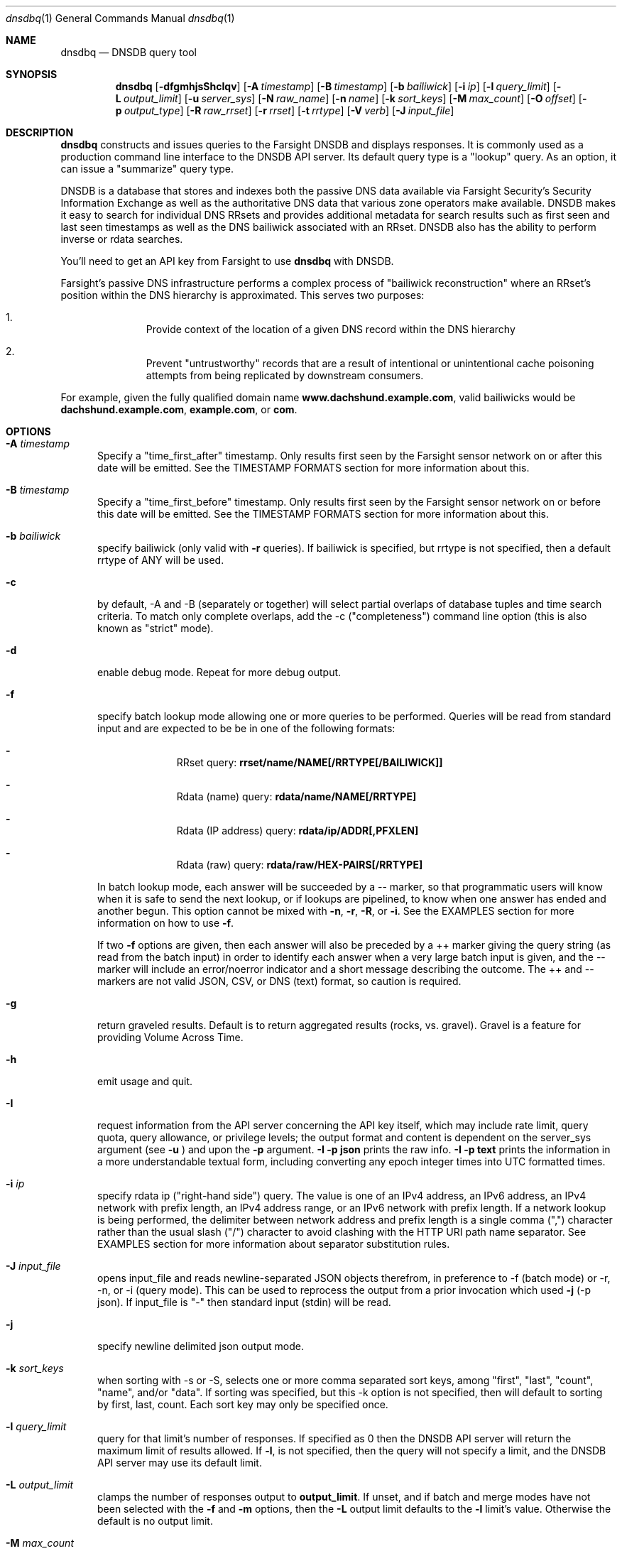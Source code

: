 .\" Copyright (c) 2014-2017 by Farsight Security, Inc.
.\"
.\" Licensed under the Apache License, Version 2.0 (the "License");
.\" you may not use this file except in compliance with the License.
.\" You may obtain a copy of the License at
.\"
.\"  http://www.apache.org/licenses/LICENSE-2.0
.\"
.\" Unless required by applicable law or agreed to in writing, software
.\" distributed under the License is distributed on an "AS IS" BASIS,
.\" WITHOUT WARRANTIES OR CONDITIONS OF ANY KIND, either express or implied.
.\" See the License for the specific language governing permissions and
.\" limitations under the License.
.\"
.Dd 2018-01-30
.Dt dnsdbq 1 DNSDB
.Os " "
.Sh NAME
.Nm dnsdbq
.Nd DNSDB query tool
.Sh SYNOPSIS
.Nm dnsdbq
.Op Fl dfgmhjsShcIqv
.Op Fl A Ar timestamp
.Op Fl B Ar timestamp
.Op Fl b Ar bailiwick
.Op Fl i Ar ip
.Op Fl l Ar query_limit
.Op Fl L Ar output_limit
.Op Fl u Ar server_sys
.Op Fl N Ar raw_name
.Op Fl n Ar name
.Op Fl k Ar sort_keys
.Op Fl M Ar max_count
.Op Fl O Ar offset
.Op Fl p Ar output_type
.Op Fl R Ar raw_rrset
.Op Fl r Ar rrset
.Op Fl t Ar rrtype
.Op Fl V Ar verb
.Op Fl J Ar input_file
.Sh DESCRIPTION
.Nm dnsdbq
constructs and issues queries to the Farsight DNSDB and displays
responses. It is commonly used as a production command line interface
to the DNSDB API server. Its default query type is a "lookup" query.
As an option, it can issue a "summarize" query type.
.Pp
DNSDB is a database that stores and indexes both the passive DNS data
available via Farsight Security's Security Information Exchange as well as the
authoritative DNS data that various zone operators make available. DNSDB makes
it easy to search for individual DNS RRsets and provides additional metadata
for search results such as first seen and last seen timestamps as well as the
DNS bailiwick associated with an RRset. DNSDB also has the ability to perform
inverse or rdata searches.
.Pp
You'll need to get an API key from Farsight to use
.Ic dnsdbq
with DNSDB.
.Pp
Farsight's passive DNS infrastructure performs a complex process
of "bailiwick reconstruction" where an RRset's position within the DNS
hierarchy is approximated. This serves two purposes:
.Bl -enum -offset indent
.It
Provide context of the location of a given DNS record within the DNS hierarchy
.It
Prevent "untrustworthy" records that are a result of intentional or
unintentional cache poisoning attempts from being replicated by downstream
consumers.
.El
.Pp
For example, given the fully qualified domain name
.Ic www.dachshund.example.com ,
valid bailiwicks would be
.Ic dachshund.example.com ,
.Ic example.com ,
or
.Ic com .
.Sh OPTIONS
.Bl -tag -width 3n
.It Fl A Ar timestamp
Specify a "time_first_after" timestamp. Only results first seen by the
Farsight sensor network on or after this date will be emitted.
See the TIMESTAMP FORMATS section for more information about this.
.It Fl B Ar timestamp
Specify a "time_first_before" timestamp. Only results first seen by the
Farsight sensor network on or before this date will be emitted.
See the TIMESTAMP FORMATS section for more information about this.
.It Fl b Ar bailiwick
specify bailiwick (only valid with
.Fl r
queries).  If bailiwick is specified, but rrtype is not specified, then a default rrtype of ANY will be used.
.It Fl c
by default, -A and -B (separately or together) will select partial overlaps of
database tuples and time search criteria. To match only complete overlaps, add
the -c ("completeness") command line option (this is also known as "strict"
mode).
.It Fl d
enable debug mode.  Repeat for more debug output.
.It Fl f
specify batch lookup mode allowing one or more queries to be performed.
Queries will be read from standard input and are expected to be be in
one of the following formats:
.Bl -dash -offset indent
.It
RRset query:
.Ic rrset/name/NAME[/RRTYPE[/BAILIWICK]]
.It
Rdata (name) query:
.Ic rdata/name/NAME[/RRTYPE]
.It
Rdata (IP address) query:
.Ic rdata/ip/ADDR[,PFXLEN]
.It
Rdata (raw) query:
.Ic rdata/raw/HEX-PAIRS[/RRTYPE]
.El
.Pp
In batch lookup mode, each answer will be succeeded by a -- marker, so that
programmatic users will know when it is safe to send the next lookup, or if
lookups are pipelined, to know when one answer has ended and another begun.
This option cannot be mixed with
.Fl n ,
.Fl r ,
.Fl R ,
or
.Fl i .
See the EXAMPLES section for more information on how to use
.Fl f .
.Pp
If two
.Fl f
options are given, then each answer will also be preceded by a ++ marker
giving the query string (as read from the batch input) in order to identify
each answer when a very large batch input is given, and the -- marker will
include an error/noerror indicator and a short message describing the outcome.
The ++ and -- markers are not valid JSON, CSV, or DNS (text) format, so
caution is required.
.It Fl g
return graveled results.  Default is to return aggregated results (rocks,
vs. gravel).  Gravel is a feature for providing Volume Across Time.
.It Fl h
emit usage and quit.
.It Fl I
request information from the API server concerning the API key itself, which
may include rate limit, query quota, query allowance, or privilege levels; the
output format and content is dependent on the server_sys argument (see
.Ic -u
) and upon the
.Fl p
argument.
.Ic -I -p json
prints the raw info.
.Ic -I -p text
prints
the information in a more understandable textual form, including converting
any epoch integer times into UTC formatted times.
.It Fl i Ar ip
specify rdata ip ("right-hand side") query.  The value is one of an
IPv4 address, an IPv6 address, an IPv4 network with prefix length, an
IPv4 address range, or an IPv6 network with prefix length. If a
network lookup is being performed, the delimiter between network
address and prefix length is a single comma (",") character rather
than the usual slash ("/") character to avoid clashing with the HTTP
URI path name separator.  See EXAMPLES section for more information
about separator substitution rules.
.It Fl J Ar input_file
opens input_file and reads newline-separated JSON objects therefrom, in
preference to -f (batch mode) or -r, -n, or -i (query mode). This can be used
to reprocess the output from a prior invocation which used
.Fl j
(-p json).  If
input_file is "-" then standard input (stdin) will be read.
.It Fl j
specify newline delimited json output mode.
.It Fl k Ar sort_keys
when sorting with -s or -S, selects one or more comma separated sort keys,
among "first", "last", "count", "name", and/or "data".
If sorting was specified, but this -k option is not specified, then will default
to sorting by first, last, count.
Each sort key may only be specified once.
.It Fl l Ar query_limit
query for that limit's number of responses. If specified as 0 then the DNSDB
API server will return the maximum limit of results allowed.  If
.Fl l ,
is not specified, then the query will not specify a limit, and the DNSDB API
server may use its default limit.
.It Fl L Ar output_limit
clamps the number of responses output to
.Ic output_limit .
If unset, and if batch and merge modes have not been selected with the
.Fl f
and
.Fl m
options, then the
.Fl L
output limit defaults to the
.Fl l
limit's value. Otherwise the default is no output limit.
.It Fl M Ar max_count
for the summarize verb, stops summarizing when the count reaches that
max_count, which must be a positive integer.  The resulting total
count may exceed max_count as it will include the entire count from
the last rrset examined.  The default is to not constrain the maximum
count.  The number of rrsets summarized is also limited by the
query_limit.
.It Fl m
used only with
.Fl f ,
this causes all output to be merged rather than serialized, and causes up
to ten (10) API queries to execute in parallel. In this mode there will be no
"--" marker after each parallel query completes, and the combined output of
all queries is what will be subject to sorting, if any.
.It Fl N Ar raw-name
specify raw
.Ic rdata
data ("right-hand side") query.  The value is an even number of
hexadecimal digits specifying a raw octet string.  The "raw" wire-format encodings are standardized. The embedding of these in dnstable is documented in the
.Xr dnstable-encoding 5
manual page.
.It Fl n Ar name
specify
.Ic rdata
name ("right-hand side") query.  The value is a DNS domain name in
presentation format, or a left-hand (".example.com") or right-hand
("www.example.") wildcard domain name. Note that left-hand wildcard queries
are somewhat more expensive than right-hand wildcard queries.
.It Fl O Ar offset
to offset by #offset the results returned by the query.  
This gives you incremental results transfers.
Cannot be negative. The default is 0.
.It Fl p Ar output_type
select output type. Specify:
.Bl -tag -width Ds
.It Cm dns
for presentation output similar to that of
.Xr dig 1 .
.Cm dns
format is the default output format.
.It Cm json
for newline delimited JSON output.
.It Cm csv
for comma separated value output. This format is information losing,
since
it cannot express multiple resource records that are in a single RRset.
Instead, each resource record is expressed in a separate line of output.
.El
.Pp
See the
.Ic DNSDB_TIME_FORMAT
environment variable below for controlling how human readable
timestamps are formatted.
.It Fl q
makes the program reticent about warnings.
.It Fl R Ar raw-rrset
specify raw
.Ic rrset
owner data ("left-hand side") query.  The value is an even number of
hexadecimal digits specifying a raw octet string.
.It Fl r Ar rrset
specify rrset ("left-hand side") name query.
.It Fl s
sort output in ascending key order.
.It Fl S
sort output in descending key order.
.It Fl t Ar rrtype
specify the resource record type desired.  If present, this option
should be before any
.Fl R ,
.Fl r ,
or
.Fl n
options.  This option is not allowed if the
.Fl i
option is present.  Valid values include those defined in DNS RFCs,
including ANY.  A special-case supported in DNSDB is ANY-DNSSEC, which
matches on DS, RRSIG, NSEC, DNSKEY, NSEC3, NSEC3PARAM, and DLV
resource record types.
.It Fl u Ar server_sys
specifies the syntax of the RESTful URL, default is "dnsdb".
.It Fl V Ar verb
The verb to perform, i.e. the type of query, either "lookup" or
"summarize".  The default is the "lookup" verb.  As an option, you can
specify the "summarize" verb, which gives you an estimate of
result size.  At-a-glance, it provides information on when a given
domain name, IP address or other DNS asset was first-seen and
last-seen by the global sensor network, as well as the total
observation count.
.It Fl v
report the version of dnsdbq and exit.
.El
.Sh "TIMESTAMP FORMATS"
Timestamps may be one of following forms.
.Bl -dash -offset indent
.It
positive unsigned integer : in Unix epoch format.
.It
negative unsigned integer : negative offset in seconds from now.
.It
YYYY-MM-DD [HH:MM:SS] : in absolute form, in UTC time, as DNSDB does its
fencing using UTC time.
.It
%dw%dd%dh%dm%ds : the relative form with explicit labels.  Calculates offset
from UTC time, as DNSDB does its fencing using UTC time.
.Pp
.El
When using batch mode with the second or forth cases, using relative
times to now, the value for "now" is set when dnsdbq starts.
.Pp
A few examples of how to use timefencing options.
.Bd -literal -offset 4n
# only responses after Aug 22, 2015 (midnight)
$ dnsdbq ... -A 2015-08-22
# only responses before Jan 22, 2013 (midnight)
$ dnsdbq ... -B 2013-01-22
# only responses from 2015 (midnight to midnight)
$ dnsdbq ... -B 2016-01-01 -A 2015-01-01
# only responses after 2015-08-22 14:36:10
$ dnsdbq ... -A "2015-08-22 14:36:10"
# only responses from the last 60 minutes
$ dnsdbq ... -A "-3600"
# only responses after "just now"
$ dnsdbq -f ... -A "-3600"
# batch mode with only responses after "just now", even if feeding inputs
to dnsdbq in batch mode takes hours.
$ date +%s
1485284066
$ dnsdbq ... -A 1485284066
.Ed
.Sh EXAMPLES
.Pp
A few examples of how to specify IP address information.
.Bd -literal -offset 4n
# specify a single IPv4 address
$ dnsdbq ... -i 128.223.32.35
# specify an IPv4 CIDR
$ dnsdbq ... -i 128.223.32.0/24
# specify a range of IPv4 addresses
$ dnsdbq ... -i 128.223.32.0-128.223.32.32
.Ed
.Pp
Perform an rrset query for a single A record for
.Ic farsightsecurity.com .
The output is serialized as JSON and is piped to the
.Ic jq
program (a command-line JSON processor) for pretty printing.
.Bd -literal -offset 4n
$ dnsdbq -r farsightsecurity.com/A -l 1 -j | jq .
{
  "count": 6350,
  "time_first": 1380123423,
  "time_last": 1427869045,
  "rrname": "farsightsecurity.com.",
  "rrtype": "A",
  "bailiwick": "farsightsecurity.com.",
  "rdata": [
    "66.160.140.81"
  ]
}
.Ed
.Pp
Perform a batched operation for a several different
.Ic rrset
and
.Ic rdata
queries. Output is again serialized as JSON and redirected to a file.
.Bd -literal -offset 4n
$ cat batch.txt
rrset/name/\*.wikipedia.org
rrset/name/\*.dmoz.org
rrset/raw/0366736902696f00/A
rdata/name/\*.pbs.org
rdata/name/\*.opb.org
rdata/ip/198.35.26.96
rdata/ip/23.21.237.0,24
rdata/raw/0b763d73706631202d616c6c
$ dnsdbq -j -f < batch.txt > batch-output.json
$ head -1 batch-output.json | jq .
{
  "count": 2411,
  "zone_time_first": 1275401003,
  "zone_time_last": 1484841664,
  "rrname": "wikipedia.org.",
  "rrtype": "NS",
  "bailiwick": "org.",
  "rdata": [
    "ns0.wikimedia.org.",
    "ns1.wikimedia.org.",
    "ns2.wikimedia.org."
  ]
}
.Ed
.Sh FILES
.Ic ~/.isc-dnsdb-query.conf ,
.Ic ~/.dnsdb-query.conf ,
.Ic /etc/isc-dnsdb-query.conf ,
or
.Ic /etc/dnsdb-query.conf :
configuration file which should contain the user's apikey and server URL.
.Bl -tag -width ".Ev DNSDB_SERVER"
.It Ev APIKEY
contains the user's apikey (no default).
.It Ev DNSDB_SERVER
contains the URL of the DNSDB API server (default is https://api.dnsdb.info),
and optionally the URI prefix for the database (default is "/lookup").
.El
.Sh ENVIRONMENT
The following environment variables affect the execution of
.Nm :
.Bl -tag -width ".Ev DNSDB_API_KEY , APIKEY"
.It Ev DNSDB_API_KEY , APIKEY
contains the user's apikey. If DNSDB_API_KEY is not present, then APIKEY will
be used. If neither variable is present, the configuration file is consulted.
.It Ev DNSDB_SERVER
contains the URL of the DNSDB API server, and optionally a URI prefix to be
used (default is "/lookup"). If not set, the configuration file is consulted.
.It Ev DNSDB_TIME_FORMAT
controls how human readable date times are displayed.  If "iso" then ISO8601
(RFC3339) format is used, for example; "2018-09-06T22:48:00Z".  If "csv" then
an Excel CSV compatible format is used; for example, "2018-09-06 22:48:00".
.El
.Sh "EXIT STATUS"
Success (exit status zero) occurs if a connection could be established
to the back end database server, even if no records matched the search
criteria. Failure (exit status nonzero) occurs if no connection could be
established, perhaps due to a network or service failure, or a configuration
error such as specifying the wrong server hostname.
.Sh "SEE ALSO"
.Xr dig 1 ,
.Xr jq 1 ,
.Xr libcurl 3 ,
.Xr dnstable-encoding 5

